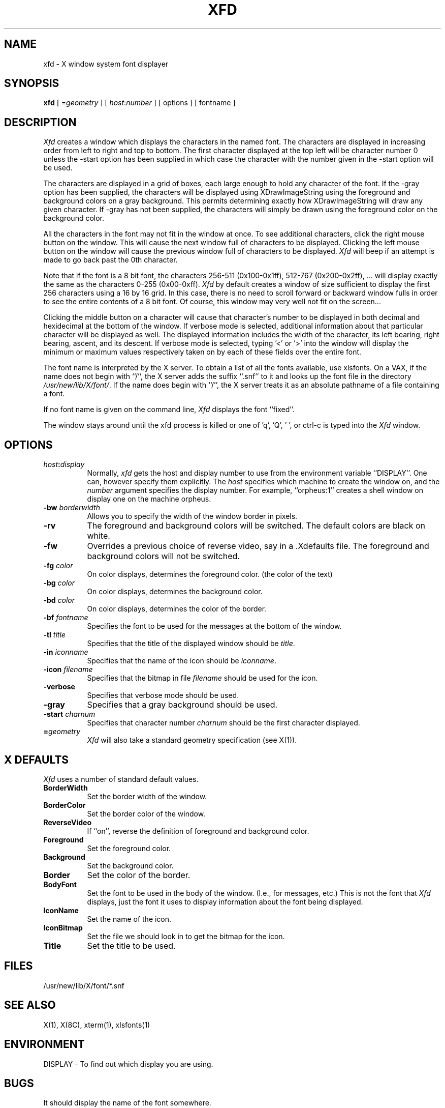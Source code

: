 .TH XFD 1 "12 June 1987" "X Version 11"
.SH NAME
xfd - X window system font displayer
.SH SYNOPSIS
.B xfd
[ =\fIgeometry\fP ] [ \fIhost\fP:\fInumber\fP ] [ options ] [ fontname ]
.SH DESCRIPTION
.I Xfd
creates a window which displays the characters in the named font.  The
characters are displayed in increasing order from left to right and top to
bottom.  The first character displayed at the top left will be character
number 0 unless the -start option has been supplied in which case the
character with the number given in the -start option will be used.
.PP
The characters are displayed in a grid of boxes, each large enough to hold any
character of the font.
If the -gray option has been supplied, the characters will be displayed using
XDrawImageString using the foreground and background colors on a
gray background.  This permits determining exactly how XDrawImageString will
draw any given character.  If -gray has not been supplied, the characters will
simply be drawn using the foreground color on the background color.
.PP
All the characters in the font may not fit in the window at once.
To see additional characters, click the right mouse button on the window.
This will cause the next window full of characters to be displayed.
Clicking the left mouse button on the window will cause the previous
window full of characters to be displayed.
.I Xfd
will beep if an attempt is made to go back past the 0th character.
.PP
Note that if the font is a 8 bit font, the characters 256-511 (0x100-0x1ff),
512-767 (0x200-0x2ff), ... 
will display exactly the same as the characters 0-255 (0x00-0xff).
.I Xfd
by default creates a window of size sufficient to display the first 256
characters using a 16 by 16 grid.  In this case, there is no need to scroll
forward or backward window fulls in order to see the entire contents of a 8 bit
font.  Of course, this window may very well not fit on the screen...
.PP
Clicking the middle button on a character will cause that character's
number to be displayed in both decimal and hexidecimal at the bottom of the
window.  If verbose mode is selected, additional information about that
particular character will be displayed as well.  The displayed information
includes the width of the character, its left bearing, right bearing, ascent,
and its descent.  If verbose mode is selected, typing '<' or '>' into the
window will display the minimum or maximum values respectively 
taken on by each of these fields over the entire font.
.PP
The font name is interpreted by the X server.
To obtain a list of all the fonts available, use xlsfonts.
On a VAX, if the name
does not begin with ``/'', the X server adds the suffix ``.snf'' to it and
looks up the font file in the directory \fI/usr/new/lib/X/font/\fP.  If
the name does begin with ``/'', the X server treats it as an absolute
pathname of a file containing a font.
.PP
If no font name is given on the command line, 
.I Xfd
displays the font ``fixed''.
.PP
The window stays around until the xfd process is killed
or one of 'q', 'Q', ' ', or ctrl-c is typed into the
.I Xfd
window.
.SH "OPTIONS"
.PP
.TP 8
.B \fIhost\fP:\fIdisplay\fP
Normally,
.I xfd
gets the host and display number to use from the environment
variable ``DISPLAY''.  One can, however specify them explicitly.
The
.I host
specifies which machine to create the window on, and
the
.I number
argument specifies the display number.
For example,
``orpheus:1'' creates a shell window on display one on the machine
orpheus.
.PP
.TP 8
.B \-bw \fIborderwidth\fP
Allows you to specify the width of the window border in pixels.
.PP
.TP 8
.B \-rv
The foreground and background colors will be switched.  The default colors
are black on white.
.PP
.TP 8
.B \-fw
Overrides a previous choice of reverse video, say in a .Xdefaults file.  The
foreground and background colors will not be switched.
.PP
.TP 8
.B \-fg \fIcolor\fP
On color displays, determines the foreground color.  (the color of the text)
.PP
.TP 8
.B \-bg \fIcolor\fP
On color displays, determines the background color.
.PP
.TP 8
.B \-bd \fIcolor\fP
On color displays, determines the color of the border.
.PP
.TP 8
.B \-bf \fIfontname\fP
Specifies the font to be used for the messages at the bottom of the window.
.PP
.TP 8
.B \-tl \fItitle\fP
Specifies that the title of the displayed window should be \fItitle\fP.
.PP
.TP 8
.B \-in \fIiconname\fP
Specifies that the name of the icon should be \fIiconname\fP.
.PP
.TP 8
.B \-icon \fIfilename\fP
Specifies that the bitmap in file \fIfilename\fP should be used for the icon.
.PP
.TP 8
.B \-verbose
Specifies that verbose mode should be used.
.PP
.TP 8
.B \-gray
Specifies that a gray background should be used.
.PP
.TP 8
.B \-start \fIcharnum\fP
Specifies that character number \fIcharnum\fP should be the first character
displayed.
.PP
.TP 8
.B \=\fIgeometry\fP
.I Xfd
will also take a standard geometry specification (see X(1)).
.SH "X DEFAULTS"
.I Xfd
uses a number of standard default values.
.PP
.TP 8
.B BorderWidth
Set the border width of the window.
.PP
.TP 8
.B BorderColor
Set the border color of the window.
.PP
.TP 8
.B ReverseVideo
If ``on'', reverse the definition of foreground and background color.
.PP
.TP 8
.B Foreground
Set the foreground color.
.PP
.TP 8
.B Background
Set the background color.
.PP
.TP 8
.B Border
Set the color of the border.
.PP
.TP 8
.B BodyFont
Set the font to be used in the body of the window.  (I.e., for messages, etc.)
This is not the font that \fIXfd\fP displays, just the font it uses
to display information about the font being displayed.
.PP
.TP 8
.B IconName
Set the name of the icon.
.PP
.TP 8
.B IconBitmap
Set the file we should look in to get the bitmap for the icon.
.PP
.TP 8
.B Title
Set the title to be used.
.SH FILES
/usr/new/lib/X/font/*.snf
.SH "SEE ALSO"
X(1), X(8C), xterm(1), xlsfonts(1)
.SH ENVIRONMENT
DISPLAY	-	To find out which display you are using.
.SH BUGS
It should display the name of the font somewhere.
.SH AUTHOR
Mark Lillibridge, MIT Project Athena
.br
Copyright (c) 1987 by Massachusetts Institute of Technology.
.br
See X(1) for a complete copyright notice.
